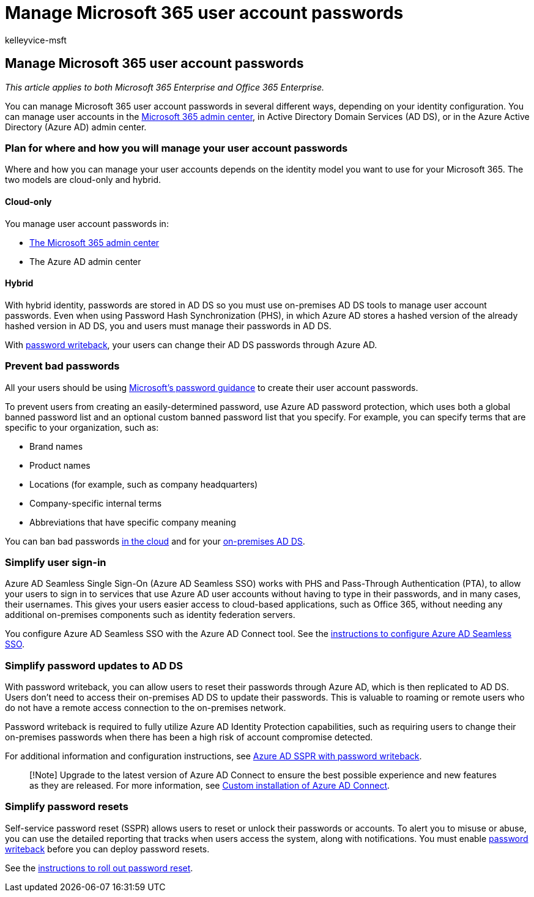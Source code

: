 = Manage Microsoft 365 user account passwords
:audience: Admin
:author: kelleyvice-msft
:description: Learn about how to manage Microsoft 365 user account passwords.
:f1.keywords: ["CSH"]
:manager: scotv
:ms.assetid: 98ca5b3f-f720-4d8e-91be-fe656548a25a
:ms.author: kvice
:ms.collection: ["Ent_O365", "M365-subscription-management"]
:ms.custom: ["Adm_O365", "seo-marvel-mar2020"]
:ms.localizationpriority: medium
:ms.service: microsoft-365-enterprise
:ms.topic: overview
:search.appverid: ["MET150", "MOE150", "MED150", "BCS160"]

== Manage Microsoft 365 user account passwords

_This article applies to both Microsoft 365 Enterprise and Office 365 Enterprise._

You can manage Microsoft 365 user account passwords in several different ways, depending on your identity configuration.
You can manage user accounts in the link:/admin[Microsoft 365 admin center], in Active Directory Domain Services (AD DS), or in the Azure Active Directory (Azure AD) admin center.

=== Plan for where and how you will manage your user account passwords

Where and how you can manage your user accounts depends on the identity model you want to use for your Microsoft 365.
The two models are cloud-only and hybrid.

==== Cloud-only

You manage user account passwords in:

* link:/admin[The Microsoft 365 admin center]
* The Azure AD admin center

==== Hybrid

With hybrid identity, passwords are stored in AD DS so you must use on-premises AD DS tools to manage user account passwords.
Even when using Password Hash Synchronization (PHS), in which Azure AD stores a hashed version of the already hashed version in AD DS, you and users must manage their passwords in AD DS.

With <<pw_writeback,password writeback>>, your users can change their AD DS passwords through Azure AD.

=== Prevent bad passwords

All your users should be using https://www.microsoft.com/research/publication/password-guidance[Microsoft's password guidance] to create their user account passwords.

To prevent users from creating an easily-determined password, use Azure AD password protection, which uses both a global banned password list and an optional custom banned password list that you specify.
For example, you can specify terms that are specific to your organization, such as:

* Brand names
* Product names
* Locations (for example, such as company headquarters)
* Company-specific internal terms
* Abbreviations that have specific company meaning

You can ban bad passwords link:/azure/active-directory/authentication/concept-password-ban-bad[in the cloud] and for your link:/azure/active-directory/authentication/concept-password-ban-bad-on-premises[on-premises AD DS].

=== Simplify user sign-in

Azure AD Seamless Single Sign-On (Azure AD Seamless SSO) works with PHS and Pass-Through Authentication (PTA), to allow your users to sign in to services that use Azure AD user accounts without having to type in their passwords, and in many cases, their usernames.
This gives your users easier access to cloud-based applications, such as Office 365, without needing any additional on-premises components such as identity federation servers.

You configure Azure AD Seamless SSO with the Azure AD Connect tool.
See the link:/azure/active-directory/connect/active-directory-aadconnect-sso-quick-start[instructions to configure Azure AD Seamless SSO].

+++<a name="pw_writeback">++++++</a>+++

=== Simplify password updates to AD DS

With password writeback, you can allow users to reset their passwords through Azure AD, which is then replicated to AD DS.
Users don't need to access their on-premises AD DS to update their passwords.
This is valuable to roaming or remote users who do not have a remote access connection to the on-premises network.

Password writeback is required to fully utilize Azure AD Identity Protection capabilities, such as requiring users to change their on-premises passwords when there has been a high risk of account compromise detected.

For additional information and configuration instructions, see link:/azure/active-directory/active-directory-passwords-writeback[Azure AD SSPR with password writeback].

____
[!Note] Upgrade to the latest version of Azure AD Connect to ensure the best possible experience and new features as they are released.
For more information, see link:/azure/active-directory/connect/active-directory-aadconnect-get-started-custom[Custom installation of Azure AD Connect].
____

=== Simplify password resets

Self-service password reset (SSPR) allows users to reset or unlock their passwords or accounts.
To alert you to misuse or abuse, you can use the detailed reporting that tracks when users access the system, along with notifications.
You must enable <<pw_writeback,password writeback>> before you can deploy password resets.

See the link:/azure/active-directory/authentication/howto-sspr-deployment[instructions to roll out password reset].
